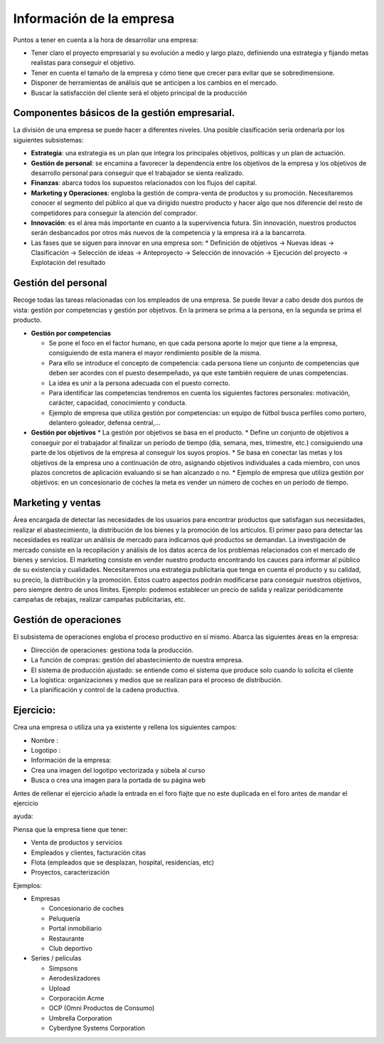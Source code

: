 *************************
Información de la empresa
*************************

Puntos a tener en cuenta a la hora de desarrollar una empresa:

* Tener claro el proyecto empresarial y su evolución a medio y largo plazo, definiendo una estrategia y fijando metas realistas para conseguir el objetivo.
* Tener en cuenta el tamaño de la empresa y cómo tiene que crecer para evitar que se sobredimensione.
* Disponer de herramientas de análisis que se anticipen a los cambios en el mercado.
* Buscar la satisfacción del cliente será el objeto principal de la producción

Componentes básicos de la gestión empresarial.
----------------------------------------------

La división de una empresa se puede hacer a diferentes niveles. Una posible clasificación sería ordenarla por los siguientes subsistemas:

* **Estrategia**: una estrategia es un plan que integra los principales objetivos, políticas y un plan de actuación.
* **Gestión de personal**: se encamina a favorecer la dependencia entre los objetivos de la empresa y los objetivos de desarrollo personal para conseguir que el trabajador se sienta realizado.
* **Finanzas**: abarca todos los supuestos relacionados con los flujos del capital.
* **Marketing y Operaciones**: engloba la gestión de compra-venta de productos y su promoción. Necesitaremos conocer el segmento del público al que va dirigido nuestro producto y hacer algo que nos diferencie del resto de competidores para conseguir la atención del comprador.
* **Innovación**: es el área más importante en cuanto a la supervivencia futura. Sin innovación, nuestros productos serán desbancados por otros más nuevos de la competencia y la empresa irá a la bancarrota.
* Las fases que se siguen para innovar en una empresa son:
  * Definición de objetivos -> Nuevas ideas -> Clasificación -> Selección de ideas -> Anteproyecto -> Selección de innovación  -> Ejecución del proyecto -> Explotación del resultado

Gestión del personal
---------------------

Recoge todas las tareas relacionadas con los empleados de una empresa. Se puede llevar a cabo desde dos puntos de vista: gestión por competencias y gestión por objetivos. En la primera se prima a la persona, en la segunda se prima el producto.

* **Gestión por competencias**

  * Se pone el foco en el factor humano, en que cada persona aporte lo mejor que tiene a la empresa, consiguiendo de esta manera el mayor rendimiento posible de la misma.
  * Para ello se introduce el concepto de competencia: cada persona tiene un conjunto de competencias que deben ser acordes con el puesto desempeñado, ya que este también requiere de unas competencias.
  * La idea es unir a la persona adecuada con el puesto correcto.
  * Para identificar las competencias tendremos en cuenta los siguientes factores personales: motivación, carácter, capacidad, conocimiento y conducta.
  * Ejemplo de empresa que utiliza gestión por competencias: un equipo de fútbol busca perfiles como portero, delantero goleador, defensa central,...
  
* **Gestión por objetivos**
  * La gestión por objetivos se basa en el producto.
  * Define un conjunto de objetivos a conseguir por el trabajador al finalizar un periodo de tiempo (día, semana, mes, trimestre, etc.) consiguiendo una parte de los objetivos de la empresa al conseguir los suyos propios.
  * Se basa en conectar las metas y los objetivos de la empresa uno a continuación de otro, asignando objetivos individuales a cada miembro, con unos plazos concretos de aplicación evaluando si se han alcanzado o no.
  * Ejemplo de empresa que utiliza gestión por objetivos: en un concesionario de coches la meta es vender un número de coches en un período de tiempo.

Marketing y ventas
------------------

Área encargada de detectar las necesidades de los usuarios para encontrar productos que satisfagan sus necesidades, realizar el abastecimiento, la distribución de los bienes y la promoción de los artículos.
El primer paso para detectar las necesidades es realizar un análisis de mercado para indicarnos qué productos se demandan.
La investigación de mercado consiste en la recopilación y análisis de los datos acerca de los problemas relacionados con el mercado de bienes y servicios.
El marketing consiste en vender nuestro producto encontrando los cauces para informar al público de su existencia y cualidades.
Necesitaremos una estrategia publicitaria que tenga en cuenta el producto y su calidad, su precio, la distribución y la promoción.
Estos cuatro aspectos podrán modificarse para conseguir nuestros objetivos, pero siempre dentro de unos límites.
Ejemplo: podemos establecer un precio de salida y realizar periódicamente campañas de rebajas, realizar campañas publicitarias, etc.


Gestión de operaciones
----------------------

El subsistema de operaciones engloba el proceso productivo en sí mismo.
Abarca las siguientes áreas en la empresa:

* Dirección de operaciones: gestiona toda la producción.
* La función de compras: gestión del abastecimiento de nuestra empresa.
* El sistema de producción ajustado: se entiende como el sistema que produce solo cuando lo solicita el cliente
* La logística: organizaciones y medios que se realizan para el proceso de distribución.
* La planificación y control de la cadena productiva.


Ejercicio:
----------

Crea una empresa o utiliza una ya existente y rellena los siguientes campos:

* Nombre :
* Logotipo :
* Información de la empresa:
* Crea una imagen del logotipo vectorizada y súbela al curso
* Busca o crea una imagen para la portada de su página web

Antes de rellenar el ejercicio añade la entrada en el foro fíajte que no este duplicada en el foro antes de mandar el ejercicio

ayuda:

Piensa que la empresa tiene que tener:

* Venta de productos y servicios
* Empleados y clientes, facturación citas
* Flota (empleados que se desplazan, hospital, residencias, etc)
* Proyectos, caracterización

Ejemplos:

* Empresas

  * Concesionario de coches
  * Peluquería
  * Portal inmobiliario
  * Restaurante
  * Club deportivo
  
* Series / películas

  * Simpsons
  * Aerodeslizadores
  * Upload 
  * Corporación Acme
  * OCP (Omni Productos de Consumo)
  * Umbrella Corporation
  * Cyberdyne Systems Corporation
